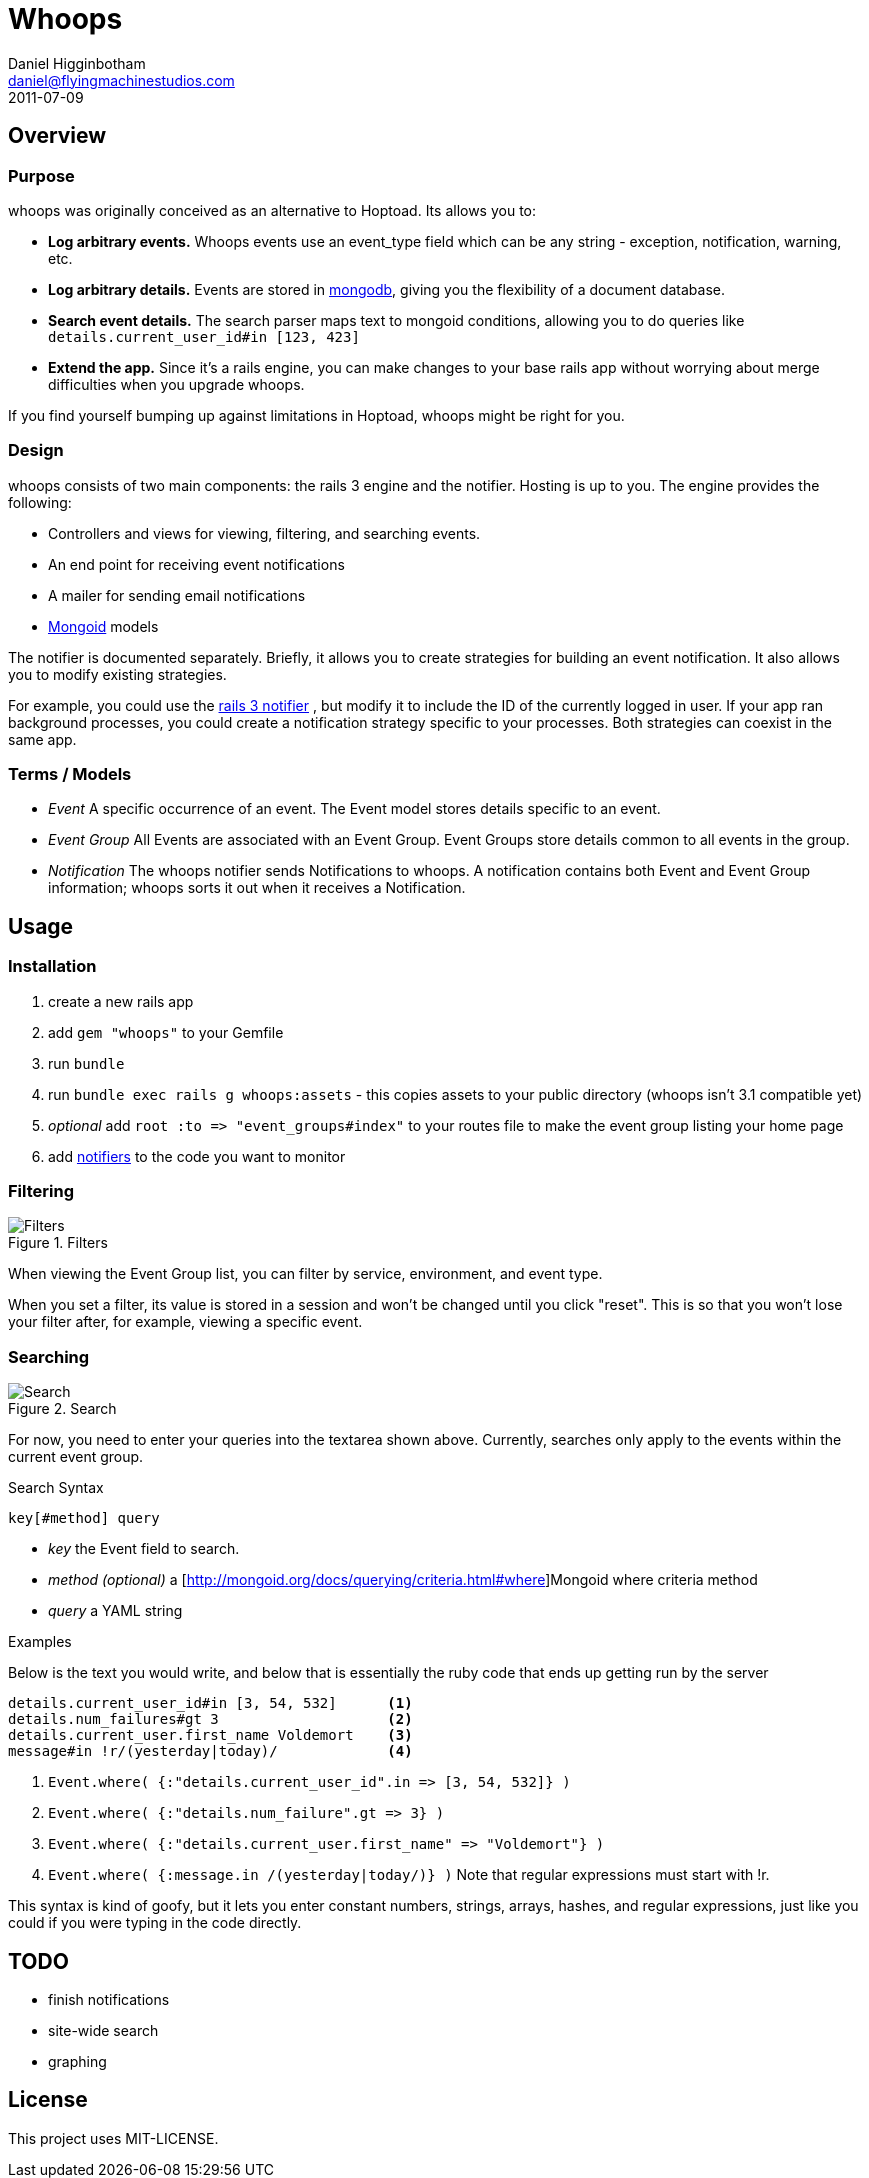 Whoops
======
Daniel Higginbotham <daniel@flyingmachinestudios.com>
2011-07-09

== Overview

=== Purpose

whoops was originally conceived as an alternative to Hoptoad. Its allows you to:

* *Log arbitrary events.* Whoops events use an event_type field which can be any string - exception, notification, warning, etc.
* *Log arbitrary details.* Events are stored in http://www.mongodb.org[mongodb], giving you the flexibility of a document database.
* *Search event details.* The search parser maps text to mongoid conditions, allowing you to do queries like +details.current_user_id#in [123, 423]+
* *Extend the app.* Since it's a rails engine, you can make changes to your base rails app without worrying about merge difficulties when you upgrade whoops.

If you find yourself bumping up against limitations in Hoptoad, whoops might be right for you.

=== Design

whoops consists of two main components: the rails 3 engine and the notifier. Hosting is up to you. The engine provides the following:

* Controllers and views for viewing, filtering, and searching events.
* An end point for receiving event notifications
* A mailer for sending email notifications
* http://www.mongoid.org[Mongoid] models

The notifier is documented separately. Briefly, it allows you to create strategies for building an event notification. It also allows you to modify existing strategies.

For example, you could use the https://github.com/flyingmachine/whoops_rails_notifier[rails 3 notifier] , but modify it to include the ID of the currently logged in user. If your app ran background processes, you could create a notification strategy specific to your processes. Both strategies can coexist in the same app.

=== Terms / Models

* _Event_ A specific occurrence of an event. The Event model stores details specific to an event.
* _Event Group_ All Events are associated with an Event Group. Event Groups store details common to all events in the group.
* _Notification_ The whoops notifier sends Notifications to whoops. A notification contains both Event and Event Group information; whoops sorts it out when it receives a Notification.

== Usage

=== Installation

. create a new rails app
. add +gem "whoops"+ to your Gemfile
. run +bundle+
. run +bundle exec rails g whoops:assets+ - this copies assets to your public directory (whoops isn't 3.1 compatible yet)
. _optional_ add `root :to => "event_groups#index"` to your routes file to make the event group listing your home page
. add https://github.com/flyingmachine/whoops_notifier[notifiers] to the code you want to monitor

=== Filtering

.Filters
image::https://github.com/flyingmachine/whoops/raw/master/doc/images/dash-filters.png[Filters]

When viewing the Event Group list, you can filter by service, environment, and event type.

When you set a filter, its value is stored in a session and won't be changed until you click "reset". This is so that you won't lose your filter after, for example, viewing a specific event.

=== Searching

.Search
image::https://github.com/flyingmachine/whoops/raw/master/doc/images/details-search.png[Search]

For now, you need to enter your queries into the textarea shown above. Currently, searches only apply to the events within the current event group.

.Search Syntax
----
key[#method] query
----

* _key_ the Event field to search.
* _method (optional)_ a [http://mongoid.org/docs/querying/criteria.html#where]Mongoid where criteria method
* _query_ a YAML string

.Examples

Below is the text you would write, and below that is essentially the ruby code that ends up getting run by the server

----
details.current_user_id#in [3, 54, 532]      <1>
details.num_failures#gt 3                    <2>
details.current_user.first_name Voldemort    <3>
message#in !r/(yesterday|today)/             <4>
----

<1> `Event.where( {:"details.current_user_id".in => [3, 54, 532]} )`
<2> `Event.where( {:"details.num_failure".gt => 3} )`
<3> `Event.where( {:"details.current_user.first_name" => "Voldemort"} )`
<4> `Event.where( {:message.in /(yesterday|today/)} )` Note that regular expressions must start with !r.

This syntax is kind of goofy, but it lets you enter constant numbers, strings, arrays, hashes, and regular expressions, just like you could if you were typing in the code directly.

== TODO

* finish notifications
* site-wide search
* graphing

== License

This project uses MIT-LICENSE.